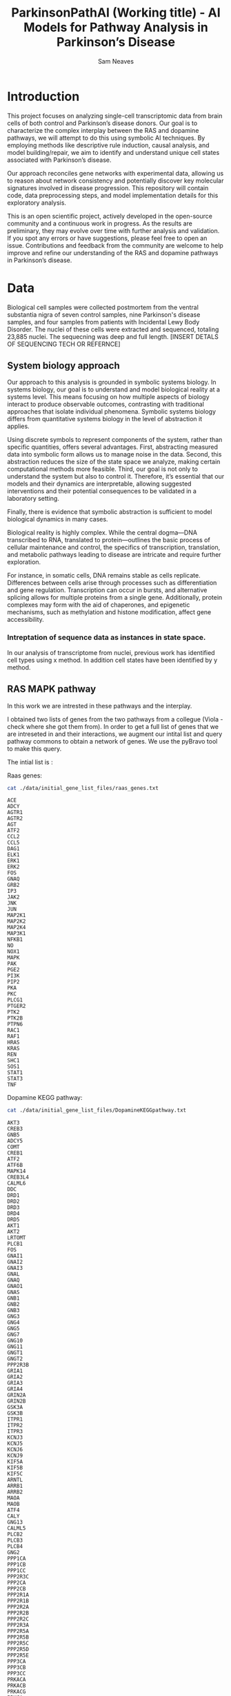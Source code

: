 # -*- org-confirm-babel-evaluate: nil -*-
#+TITLE: ParkinsonPathAI (Working title) - AI Models for Pathway Analysis in Parkinson’s Disease
#+OPTIONS: ^:nil
#+Author: Sam Neaves

* Introduction

This project focuses on analyzing single-cell transcriptomic data from
brain cells of both control and Parkinson’s disease donors. Our goal
is to characterize the complex interplay between the RAS and dopamine
pathways, we will attempt to do this using symbolic AI techniques. By employing methods like
descriptive rule induction, causal analysis, and model
building/repair, we aim to identify and understand unique cell states
associated with Parkinson’s disease.

Our approach reconciles gene networks with experimental data, allowing
us to reason about network consistency and potentially discover key
molecular signatures involved in disease progression. This repository will
contain code, data preprocessing steps, and model implementation
details for this exploratory analysis.

This is an open scientific project, actively developed in the
open-source community and a continuous work in progress. As the
results are preliminary, they may evolve over time with further
analysis and validation. If you spot any errors or have suggestions,
please feel free to open an issue. Contributions and feedback from the
community are welcome to help improve and refine our understanding of
the RAS and dopamine pathways in Parkinson’s disease.

* Data

Biological cell samples were collected postmortem from the ventral
substantia nigra of seven control samples, nine Parkinson's disease
samples, and four samples from patients with Incidental Lewy Body
Disorder. The nuclei of these cells were extracted and sequenced,
totaling 23,885 nuclei. The sequecning was deep and full
length. [INSERT DETALS OF SEQUENCING TECH OR REFERNCE]

** System biology approach

Our approach to this analysis is grounded in symbolic systems
biology. In systems biology, our goal is to understand and model
biological reality at a systems level. This means focusing on how
multiple aspects of biology interact to produce observable outcomes,
contrasting with traditional approaches that isolate individual
phenomena. Symbolic systems biology differs from quantitative systems
biology in the level of abstraction it applies.


Using discrete symbols to represent components of the system, rather
than specific quantities, offers several advantages. First,
abstracting measured data into symbolic form allows us to manage noise
in the data. Second, this abstraction reduces the size of the state
space we analyze, making certain computational methods more
feasible. Third, our goal is not only to understand the system but
also to control it. Therefore, it’s essential that our models and
their dynamics are interpretable, allowing suggested interventions and
their potential consequences to be validated in a laboratory setting.


Finally, there is evidence that symbolic abstraction is sufficient to
model biological dynamics in many cases.


Biological reality is highly complex. While the central dogma—DNA
transcribed to RNA, translated to protein—outlines the basic process
of cellular maintenance and control, the specifics of transcription,
translation, and metabolic pathways leading to disease are intricate
and require further exploration.


For instance, in somatic cells, DNA remains stable as cells
replicate. Differences between cells arise through processes such as
differentiation and gene regulation. Transcription can occur in
bursts, and alternative splicing allows for multiple proteins from a
single gene. Additionally, protein complexes may form with the aid of
chaperones, and epigenetic mechanisms, such as methylation and histone
modification, affect gene accessibility.




*** Intreptation of sequence data as instances in state space.

In our analysis of transcriptome from nuclei, previous work has
identified cell types using x method.
In addition cell states have been identified by y method.

** RAS MAPK pathway

In this work we are intrested in these pathways and the interplay.

I obtained two lists of genes from the two pathways from a collegue
(Viola - check where she got them from).
In order to get a full list of genes that we are intreseted in and their
interactions, we augment our intital list and query pathway commons to
obtain a network of genes. We use the pyBravo tool to make this query.

The intial list is :

Raas genes:
#+begin_src bash :results output :exports both
  cat ./data/initial_gene_list_files/raas_genes.txt
#+end_src

#+RESULTS:
#+begin_example
ACE
ADCY
AGTR1
AGTR2
AGT
ATF2
CCL2
CCL5
DAG1
ELK1
ERK1
ERK2
FOS
GNAQ
GRB2
IP3
JAK2
JNK
JUN
MAP2K1
MAP2K2
MAP2K4
MAP3K1
NFKB1
NO
NOX1
MAPK
PAK
PGE2
PI3K
PIP2
PKA
PKC
PLCG1
PTGER2
PTK2
PTK2B
PTPN6
RAC1
RAF1
HRAS
KRAS
REN
SHC1
SOS1
STAT1
STAT3
TNF
#+end_example

Dopamine KEGG pathway:

#+begin_src bash :results output :exports both
  cat ./data/initial_gene_list_files/DopamineKEGGpathway.txt
#+end_src

#+RESULTS:
#+begin_example
AKT3
CREB3
GNB5
ADCY5
COMT
CREB1
ATF2
ATF6B
MAPK14
CREB3L4
CALML6
DDC
DRD1
DRD2
DRD3
DRD4
DRD5
AKT1
AKT2
LRTOMT
PLCB1
FOS
GNAI1
GNAI2
GNAI3
GNAL
GNAQ
GNAO1
GNAS
GNB1
GNB2
GNB3
GNG3
GNG4
GNG5
GNG7
GNG10
GNG11
GNGT1
GNGT2
PPP2R3B
GRIA1
GRIA2
GRIA3
GRIA4
GRIN2A
GRIN2B
GSK3A
GSK3B
ITPR1
ITPR2
ITPR3
KCNJ3
KCNJ5
KCNJ6
KCNJ9
KIF5A
KIF5B
KIF5C
ARNTL
ARRB1
ARRB2
MAOA
MAOB
ATF4
CALY
GNG13
CALML5
PLCB2
PLCB3
PLCB4
GNG2
PPP1CA
PPP1CB
PPP1CC
PPP2R3C
PPP2CA
PPP2CB
PPP2R1A
PPP2R1B
PPP2R2A
PPP2R2B
PPP2R2C
PPP2R3A
PPP2R5A
PPP2R5B
PPP2R5C
PPP2R5D
PPP2R5E
PPP3CA
PPP3CB
PPP3CC
PRKACA
PRKACB
PRKACG
PRKCA
PRKCB
PRKCG
PPP2R2D
GNG12
MAPK8
MAPK11
MAPK13
GNB4
MAPK12
SCN1A
CREB3L2
SLC6A3
TH
CACNA1A
CACNA1B
CACNA1C
CACNA1D
CALM1
CALM2
CALM3
CALML3
CAMK2A
CAMK2B
CAMK2D
CAMK2G
PPP1R1B
CREB3L3
CREB3L1
CALML4
GNG8
CLOCK
CREB5
SLC18A2
SLC18A1
MAPK9
MAPK10

#+end_example

These were provided by Viola.

The intersection of these files is:
#+begin_src bash :results output :exports both
  grep -Fxf ./data/initial_gene_list_files/DopamineKEGGpathway.txt ./data/initial_gene_list_files/raas_genes.txt
#+end_src

#+RESULTS:
: ATF2
: FOS
: GNAQ

The union of these files is:

#+begin_src bash :results output :export both
  cat ./data/initial_gene_list_files/DopamineKEGGpathway.txt ./data/initial_gene_list_files/raas_genes.txt | sort | uniq | tee ./data/initial_gene_list_files/initial_gene_list.txt
  wc -l ./data/initial_gene_list_files/initial_gene_list.txt
#+end_src

#+RESULTS:
#+begin_example

ACE
ADCY
ADCY5
AGT
AGTR1
AGTR2
AKT1
AKT2
AKT3
ARNTL
ARRB1
ARRB2
ATF2
ATF4
ATF6B
CACNA1A
CACNA1B
CACNA1C
CACNA1D
CALM1
CALM2
CALM3
CALML3
CALML4
CALML5
CALML6
CALY
CAMK2A
CAMK2B
CAMK2D
CAMK2G
CCL2
CCL5
CLOCK
COMT
CREB1
CREB3
CREB3L1
CREB3L2
CREB3L3
CREB3L4
CREB5
DAG1
DDC
DRD1
DRD2
DRD3
DRD4
DRD5
ELK1
ERK1
ERK2
FOS
GNAI1
GNAI2
GNAI3
GNAL
GNAO1
GNAQ
GNAS
GNB1
GNB2
GNB3
GNB4
GNB5
GNG10
GNG11
GNG12
GNG13
GNG2
GNG3
GNG4
GNG5
GNG7
GNG8
GNGT1
GNGT2
GRB2
GRIA1
GRIA2
GRIA3
GRIA4
GRIN2A
GRIN2B
GSK3A
GSK3B
HRAS
IP3
ITPR1
ITPR2
ITPR3
JAK2
JNK
JUN
KCNJ3
KCNJ5
KCNJ6
KCNJ9
KIF5A
KIF5B
KIF5C
KRAS
LRTOMT
MAOA
MAOB
MAP2K1
MAP2K2
MAP2K4
MAP3K1
MAPK
MAPK10
MAPK11
MAPK12
MAPK13
MAPK14
MAPK8
MAPK9
NFKB1
NO
NOX1
PAK
PGE2
PI3K
PIP2
PKA
PKC
PLCB1
PLCB2
PLCB3
PLCB4
PLCG1
PPP1CA
PPP1CB
PPP1CC
PPP1R1B
PPP2CA
PPP2CB
PPP2R1A
PPP2R1B
PPP2R2A
PPP2R2B
PPP2R2C
PPP2R2D
PPP2R3A
PPP2R3B
PPP2R3C
PPP2R5A
PPP2R5B
PPP2R5C
PPP2R5D
PPP2R5E
PPP3CA
PPP3CB
PPP3CC
PRKACA
PRKACB
PRKACG
PRKCA
PRKCB
PRKCG
PTGER2
PTK2
PTK2B
PTPN6
RAC1
RAF1
REN
SCN1A
SHC1
SLC18A1
SLC18A2
SLC6A3
SOS1
STAT1
STAT3
TH
TNF
     178 ./data/initial_gene_list_files/initial_gene_list.txt
#+end_example

Next in order to understand which other genes have known interactions
with this list and how this list is related we query pathway commons
using pybravo.

For Pybravo to function, it must connect to a SPARQL endpoint from
Pathway Commons. Unfortunately, this resource can be unreliable at
times. However, it’s possible to set up a local SPARQL endpoint by
building a Docker container. A Docker recipe file is available in this
GitHub repository:

https://github.com/mkarikom/PathwayCommons-VOS#pathwaycommons-v12-on-virtuoso-7

With Pybravo installed and an appropriate Conda environment set up, we
can configure Pybravo to connect to our local instance of the Pathway
Commons SPARQL endpoint for querying.


We have set up the command to run from a Biomake file (makeprog in the
scripts directory).



#+begin_src bash :dir "./scripts/" :exports both :eval query :results output
  biomake "augment_gene_list" | tail -n 40
#+end_src

#+RESULTS:
#+begin_example
--- Upstream regulation network in 68.57 seconds ---
Number of nodes = 1339
Number of edges = 12032
SIF network written to ../data/pybravo_output/expanded_reg.sif
Basic regulation reaction provenance written to ../data/pybravo_output/expanded_reg-provenance.csv

| Node | Degree Centrality |
|------|------|
| NOG | 0.264 | 
| SP1 | 0.182 | 
| LEF1 | 0.17 | 
| MAZ | 0.168 | 
| TCF3 | 0.155 | 
| FOXO4 | 0.143 | 
| TGFB1 | 0.138 | 
| JUN | 0.136 | 
| MYC | 0.128 | 
| PAX4 | 0.123 | 

--- Network simplification in 2.49 seconds ---
SIF network written to ../data/pybravo_output/expanded_reg-unified.sif
Basic regulation reaction provenance written to ../data/pybravo_output/expanded_reg-unified-provenance.csv
Nodes after simplification = 1229
Edges after simplification = 11912

| Node | Degree Centrality |
|------|------|
| NOG | 0.276 | 
| DAND5 | 0.195 | 
| LEF1 | 0.182 | 
| MAZ | 0.178 | 
| TCF7L1 | 0.176 | 
| FOXO4 | 0.155 | 
| JUN | 0.151 | 
| TGFB1 | 0.149 | 
| HNF1A | 0.149 | 
| PVT1 | 0.139 | 


Target augment_gene_list built
#+end_example




This results in the creation of four files in the pybravo_output dir

expanded_reg_md10-provenance.csv
expanded_reg_md10-unified-provenance.csv expanded_reg_md10-unified.sif
expanded_reg_md10.sif

The expanded_reg_md10-unified.sif file can be viewed in cyto scape.

#+CAPTION: Gene Regulation Network
#+NAME:   fig:1
[[./data/plots/expanded_reg_md10-unified.png]]





** Subgroup discovery of celluar states


As a first step in our analysis, we take inspiration from an approach
used by WWII bomber command to improve aircraft survivability. The
story goes that analysts examined planes returning to England to see
where they had sustained damage. They inferred that planes could
survive damage in these areas, so to improve survivability, they added
armor to areas where damage had not been observed, presuming planes
hit in these unscathed areas did not return. This concept, known as
"survivorship bias," helps us focus on the states that are less likely
to survive or, in our case, cells lost in disease.


#+CAPTION: A 'State' of a surviving bomber
#+NAME:   fig:2
#+ATTR_ORG: :width "50"
#+ATTR_HTML: :width "100px"
[[./data/plots/Survivorship-bias.png]]



In our analogy, dopaminergic neurons (DNs) are known to be lost in
Parkinson’s disease. Therefore, cell states we observe in Parkinson’s
patients represent neurons that have managed to survive the
disease. Unlike bomber command who did not have access to planes that
did not return we also have access to data from control (CTRL)
individuals who do not have Parkinson’s disease, which we use as a
proxy for healthy neuron states.


Our goal is to identify descriptions—defined as combinations of gene
expression levels—that select subgroups of cell states with
statistically distinct patterns compared to the overall population of
cells. Specifically, we want to identify cellular states that are
common in CTRL samples but absent in Parkinson’s patients, aiming to
uncover features that may correlate with cell survival.

Once we have done this, we will be able to order cellular states using
pseudo time methods and try to understand why healthy peoples cells
are able to transistion into these states but people with parkinsons
disease are not.

To achieve this first step of identifying cellular states that appear
in CTRLS but not parkinson patients, we employ subgroup discovery, a data mining task
first described by Wrobel et al., which lies at the intersection of
classification and clustering. Subgroup discovery uses labeled data as
in classification, but its purpose is to describe statistically
interesting instances within these groups, aiming for descriptions
that are both interpretable and informative.


Subgroup discovery has previously been used in bioinformatics to
analyze gene expression, in tasks similar to gene set enrichment
analysis (GSEA). In GSEA, genes are instances, their descriptions are
annotations (such as GO terms), and labels are binary (e.g.,
differentially expressed or not). In contrast, our instances are cells
(or nuclei), our labels are CTRL or Parkinson’s, and our features are
gene expression values. Our goal is to identify and describe subgroups
of cellular transcriptomic states that are prominent in CTRL samples
but absent in Parkinson’s patients, potentially uncovering gene
expression profiles linked to neuron survival.


For this initial analysis, we limit subgroup discovery to a
propositional data mining task, focusing on attributes at the
individual cell level. While we do not yet incorporate relational
information available from Pathway Commons, such relationships could
provide valuable context in the future. Exploring this would require
methods like Relational Subgroup Discovery (RSD) or potentially
Hedwig. Currently, we use the query to Pathway Commons, executed
through Pybravo, primarily as a feature selection technique to focus
on gene expressions of interest.


** Data info

"Just sending the single nuclei data for the dopaminergic neurons in our atlas as Caleb suggested.
The file “SNatlas_DaNs_seurat.RData” is in the usual Dropbox folder.
The Seurat object in it is called “sn_atlas_dans” and contains all
neurons across all disease stages and subtypes. You can access disease
by sn_atlas_dans$Disease and cell subtype by
sn_atlas_dans$CellSubType. And extract gene expression data as raw
counts genes_counts<-as.matrix(GetAssayData(sn_atlas_dans, slot =
"counts")) or normalised
genes_norm<-as.matrix(GetAssayData(sn_atlas_dans, slot = "data"))."



#+begin_src R :session :eval query 
  library(dplyr)
  library(Seurat)
  library(patchwork)

  data_location <- "/Users/samneaves/Documents/test_data/forSam/SNatlas_DaNs_seurat.RData"
  load(data_location)

#+end_src

#+RESULTS:
: sn_atlas_dans

#+begin_src R :session
head(sn_atlas_dans$CellSubType)
#+end_src

#+RESULTS:
| DaN_0 |
| DaN_0 |
| DaN_1 |
| DaN_1 |
| DaN_0 |
| DaN_0 |

*** Get the normalised expression values
#+begin_src R :session :results none
genes_norm<-as.matrix(GetAssayData(sn_atlas_dans, slot = "data"))
#+end_src

#+RESULTS:


*** Get the count expression values

#+begin_src R :session :results none
genes_counts<-as.matrix(GetAssayData(sn_atlas_dans, slot = "counts"))
#+end_src

** Finding the overlap of list of genes that we get back from pathway commons and our data
#+begin_src R :session :results output :exports both
  network_data <- read.table("./data/pybravo_output/expanded_reg_md10-unified.sif", quote = "", header = FALSE, stringsAsFactors = FALSE, sep = "\t")
  head(network_data)
  nodes <- unique(c(network_data$V1, network_data$V3))
#+end_src

#+RESULTS:
:         V1         V2     V3
: 1 Fra1/JUN ACTIVATION   CCL2
: 2 Fra1/JUN ACTIVATION   Fra1
: 3 Fra1/JUN ACTIVATION    IL6
: 4 Fra1/JUN ACTIVATION p14ARF
: 5 Fra1/JUN ACTIVATION   MMP9
: 6 Fra1/JUN ACTIVATION  CXCL8

#+begin_src R :session :results output :exports both
  length(nodes)
#+end_src

#+RESULTS:
: [1] 1053

#+begin_src R :session :exports both
  # Convert the rownames of genes_counts into a vector
  genes_names <- rownames(genes_counts)

  # Get the intersection between the 'name' column in node_table and the rownames of genes_counts_subset_df
  common_names <- intersect(nodes, genes_names)

  # View the result
  length(common_names)
#+end_src

#+RESULTS:
: 526


In the graph representation we have genes and protein complexes.
A protein complex node is represented by Item/Item. For example

SMAD3/SMAD4/JUN/FOS

When we match our gene expression data to the network. These nodes
will be unobserved. We will need to infer if they are able to
form/activate.

In the way that the pybravo paper describes these nodes are used in
there iggy analysis. The 'part_of' edge is treated as plus. But I think the standard consistency
check is only looking for at least one positive edge to label a node
as consistant So not sure if that is appropiate. (will add detail to
this point later).

For the time being the number of complexes seem to be :

#+begin_src R :session :exports both
# Identify rows in the 'name' column that contain '/'
complexes <- grep("/", nodes)

# Count the number of complexes
num_complexes <- length(complexes)

# View the count
num_complexes
#+end_src

#+RESULTS:
: 296

#+begin_src R :session :exports both
# Count occurrences of each edge type in the second column (V2)
edge_counts <- table(network_data$V2)

# Display the counts of each edge type
print(edge_counts)
#+end_src

#+RESULTS:
| ACTIVATION | 1710 |
| INHIBITION |  655 |
| PART_OF    |  567 |
| UNKNOWN    |   95 |


#+begin_src R :session :exports both
  str(sn_atlas_dans)
  summary(sn_atlas_dans)
#+end_src

#+RESULTS:

We want to select Cells that are either control or parkinsons
We want to only select the genes that are in our network.
#+begin_src R :session :exports both
  sn_atlas_dans_ctrl_vs_pd <- subset(sn_atlas_dans, subset = Disease %in% c("CTR", "PD_B5-6", "PD_B3-4"))
  sn_atlas_dans_ctrl_vs_pd_pathway <- sn_atlas_dans_ctrl_vs_pd[common_names,]
  dim(sn_atlas_dans_ctrl_vs_pd_pathway)

  
#+end_src

#+RESULTS:
|  526 |
| 6385 |

#+begin_src R :session :exports both

# Extract the expression matrix for the subset
expression_matrix <- as.data.frame(t(as.matrix(sn_atlas_dans_ctrl_vs_pd_pathway@assays$RNA@data)))

# Add Disease column from metadata
expression_matrix$Disease <- sn_atlas_dans_ctrl_vs_pd_pathway@meta.data$Disease

# Save to CSV
write.csv(expression_matrix, file = "./data/cell_expression_with_disease.csv", row.names = TRUE)


#+end_src

#+RESULTS:


#+begin_src R :session :exports both

# Extract the count matrix for the subset and transpose it for cells as rows
count_matrix <- as.data.frame(t(as.matrix(sn_atlas_dans_ctrl_vs_pd_pathway@assays$RNA@counts)))

# Add Disease column from metadata
count_matrix$Disease <- sn_atlas_dans_ctrl_vs_pd_pathway@meta.data$Disease

# Save to CSV
write.csv(count_matrix, file = "./data/cell_count_with_disease.csv", row.names = TRUE)

#+end_src

#+RESULTS:



#+begin_src python :session myorangesession  :exports both :results output :eval (conda-env-activate "orange3")
# Your Python code here
print("Hello from Conda environment woop!")

import os

conda_env = os.environ.get("CONDA_DEFAULT_ENV")
print(f"Current Conda environment: {conda_env}")

#+end_src

#+RESULTS:
: Hello from Conda environment woop!
: Current Conda environment: orange3

The following code makes sure orange know which attribute is class
#+begin_src python :session myorangesession :results output :exports both
    conda_env = os.environ.get("CONDA_DEFAULT_ENV")
    print(f"Current Conda environment second go: {conda_env}")
    import Orange
    from Orange.data import Domain, Table

    # Load the data
    data = Table("./data/cell_count_with_disease.csv")

    # Separate attributes and disease variable
    attributes = [attr for attr in data.domain.attributes if attr.name != "Disease"]
    disease = data.domain["Disease"]

    # Create a new domain with the disease column as the class variable
    new_domain = Domain(attributes, class_vars=disease)

    # Apply this new domain to your data
    data_with_class = Table.from_table(new_domain, data)

    # Verify the domain and check the class variable
    print("New domain:", data_with_class.domain)
    print("Class variable:", data_with_class.domain.class_var)
    print("Class values:", data_with_class.domain.class_var.values)

#+end_src

#+RESULTS:
: Current Conda environment second go: orange3
: New domain: [CCL2, FOS, JUN, CREB1, SRF, ELK1, JDP2, HGF, SP1, VEGFA, TNF, AGTR1, INS, AKT1, NLRC5, TP63, NOG, ARRB1, TGFB1, IFNG, EPO, ATF4, EIF2A, ESR2, AHR, CALM3, CCL5, IL4, ALB, IL1B, S100B, HMGB1, LEP, IL17A, OSM, IL1A, IKBKB, CRP, VDR, SOD2, EGF, SLC6A3, TGFA, TNFSF11, F2, ADRB2, MFGE8, PIK3CA, IFNA1, JAK2, NR1I2, BCL2L1, IGF1, MAPK12, IAPP, SULF1, KRAS, PARP1, IGF1R, IL18, MAPK14, FN1, NFKB1, MAPK9, TP53, IGBP1, PPP3CA, CXCL12, CDKN1A, STAT3, NDFIP1, IFNB1, ESR1, NTN1, MPO, CCND1, C5, FOXO3, NQO1, IL33, PTGS2, SNCA, CLEC4E, IL15, TNFAIP3, CYP3A4, SHH, FGF8, CNTF, FOXP3, IL32, AGXT, GDNF, YAP1, IL23R, TYK2, SMAD3, SMAD4, RHOA, CD4, FOSB, E2F3, EGR4, EGR1, PPARA, NR3C1, CNR2, HRH2, PPARG, NFKBIA, TLR4, P2RY6, KAT2B, CREBBP, GATA3, PAK1, FOXA1, ENO1, MYCBP, IL6, FOXO4, RB1, HBP1, HDAC2, POU4F1, MITF, HIF1A, SLC39A8, CXCR4, CYP4Z1, CTNNB1, CGB3, TNFSF10, BMP4, CSF2, TAC1, ICAM1, ABCB4, GH1, IL5, ALPK1, IL2, CXCL8, MVK, FCER2, TP73, CD28, FOXO1, HMOX1, ELANE, BDNF, GHRL, DDB2, PTHLH, EDN1, CLPTM1L, CA9, EP300, TYMP, FSHB, MAP3K20, GNAQ, IL24, RNF34, IL6R, IGF2, BSG, PML, MAPT, PRKN, CD40LG, ERCC4, SIRT1, CITED2, NPM1, SOX30, SERPINB5, NGF, RB1CC1, MDM2, AKR1B1, TGFB2, ACTA2, STK11, SRSF2, RELA, DNMT3B, RASSF1, HDAC1, HRH4, TGIF1, FGF7, EZH2, TFAP2C, PTEN, HRAS, CDKN1B, GSN, KEAP1, E2F1, VEGFC, TLR2, PRODH, NFE2L2, PSEN2, SQSTM1, CYP1A1, PKM, DPP3, CYP1A2, BRCA1, RXRA, RHEB, SRC, NCOA6, SULT2A1, PPARGC1A, NR1H3, AR, TRIM33, MSI1, EGFR, BRAF, CXCR3, LY96, CYLD, FOXM1, CREM, PTPRH, ZBTB17, FGF13, AP1S1, S1PR3, ARNT, HDAC7, RBPJ, MAF, IRF4, PIM1, SKI, CEBPA, E2F4, JUND, TNIK, HES1, TLE1, AES, YY1, DVL3, JAK1, LCK, JAK3, TRRAP, TERT, DNMT3A, GFI1, IRF7, LEF1, TAF9, FOXG1, SSRP1, IL12A, IL12B, TRPV1, CD3D, CD3E, CD247, RNASEL, PDGFB, NFKB2, BCL3, GBA, NCOA1, CD44, GATA1, FOXA2, EOMES, EGR3, EGR2, ETS1, WT1, TWIST1, SNAI1, GATA2, IL13, IL1RN, CFD, BID, E4F1, EPAS1, HSPA1A, PLAUR, WNT3A, DHFR, IRF1, ADIPOQ, MMP9, TGFBI, CD2, NTS, PLA2G1B, KIT, MAP2K6, PPARD, ERCC6, OGT, CAV1, RALA, ATG7, LGALS1, ATG13, DHCR24, DDIT4, MUC1, ARSB, PROM1, JAG1, NCOA2, NFATC1, CSF1, RNF128, RBL1, FGF16, SMARCA4, RNF39, CPAMD8, HNF1A, LHB, COPS5, TCF7L2, SMARCA2, KAT2A, TCF7L1, NOC2L, IL27, ATF3, USF2, PARP14, BCL6, E2F6, IL4R, NFX1, TAF10, TAF12, PITX2, PTCH1, HTR2A, PTGER1, NR1H4, P2RY11, RELB, CYSLTR1, NRIP1, CTCF, ETS2, MEN1, GLI1, CHGA, THPO, KITLG, FASLG, HSF1, ATG5, CFTR, ADAR, FASN, TIMP1, HSPA5, HOXC4, KISS1, HHIP, TBX21, RNASEH2A, APP, PSEN1, RASSF3, NDUFA2, BRIP1, SPTLC3, INSR, PPIA, GLI3, KLF4, FAS, GLI2, CD82, PRKAA2, CEBPZ, TSHB, PTMA, CTGF, MTSS1, TXLNG, MLX, TRH, KAT5, RUVBL1, RUVBL2, SRPRA, TRIM28, AKT3, TH, SLC18A2, PCBP4, ACE, PTK2, ARNTL, COMT, STAT1, MAPK3, MAPK1, PRKCA, CALML4, CAMK2D, GNG11, GNG5, GSK3A, ITPR3, MAOB, LRTOMT, MAPK13, PLCB1, PPP1CA, PPP1CB, PRKACG, PTGER2, SHC1, VAT1, DAP, TP53BP1, ZNF225, AREG, ERAL1, MLXIPL, AKT2, CACNA1A, CALM1, CACNA1B, CAMK2G, CREB3L2, CREB5, DAG1, CREB3L4, DRD4, DRD2, GNAL, GNAI2, GNAS, GNAO1, GNG10, GNB5, GNG12, GNG2, GNG8, GNG7, GNG4, GRIA1, GNGT1, GRIA3, GRIA2, GRIA4, GRIN2A, GSK3B, ITPR1, ITPR2, KCNJ3, KIF5C, KIF5A, MAOA, MAPK10, MAPK8, PPP1R1B, PPP2CA, PPP2R2D, PPP2R1B, PPP2R2A, PPP2R2B, PPP2R2C, PPP2R5A, PPP2R5E, PPP2R5C, PPP3CC, PRKACB, PRKCB, SCN1A, HLA-DQB1, PRRT2, RNASE1, KCTD11, MPP2, RAD1, HEBP1, IL27RA, HDAC9, SCG2, ARRB2, CALML3, CALML5, CAMK2B, CREB3L1, GNB4, GNB3, KCNJ5, MAP3K1, MAPK11, PLCB4, CGB7, CGB5, CGB8, AHRR, DDC, KCNJ6, PPP2R5B, CAMK2A, CREB3L3, GNB1, PPP2CB, PPP2R5D, GRIP1, PRODH2, PEMT, SPEN, RAF1, LAP3, PTK2B, TPO | Disease]
: Class variable: Disease
: Class values: ('CTR', 'PD_B3-4', 'PD_B5-6')

My export to csv is weird. Ignore for the moment.
#+begin_src python :session myorangesession :results output :exports both
  import pandas as pd
  conda_env = os.environ.get("CONDA_DEFAULT_ENV")
  print(f"Current Conda environment second go: {conda_env}")

  disc = Orange.preprocess.Discretize()
  disc.method = Orange.preprocess.discretize.EntropyMDL()
  data_with_class_discrete = disc(data_with_class)
  data_with_class_discrete.save("./data/cell_count_with_disease_mdl_discrete.tab")

  # Convert the Orange table to a pandas DataFrame
  data_df = pd.DataFrame(data_with_class_discrete.X, columns=[attr.name for attr in data_with_class_discrete.domain.attributes])

  # Add the class variable if it exists
  data_df[data_with_class_discrete.domain.class_var.name] = [str(val) for val in data_with_class_discrete.Y]

  # Save the DataFrame as a CSV file
  data_df.to_csv("./data/cell_count_with_disease_mdl_discrete.csv", index=False)

#+end_src

#+RESULTS:
: Current Conda environment second go: orange3


#+begin_src python :session myorangesession :results output :exports both


  print("Hello from third block")
  conda_env = os.environ.get("CONDA_DEFAULT_ENV")
  print(f"Current Conda environment second go: {conda_env}")
  import Orange
  print(Orange.version.version)
  learner = Orange.classification.CN2SDLearner()
  learner.rule_finder.search_algorithm.beam_width = 10
  learner.rule_finder.search_strategy.constrain_continuous = True
  learner.rule_finder.general_validator.min_covered_examples = 15
  learner.rule_finder.general_validator.max_rule_length = 6
  classifier = learner(data_with_class_discrete)
  for rule in classifier.rule_list:
     print(f"Rule: {rule}")
#+end_src

#+RESULTS:
#+begin_example
Hello from third block
Current Conda environment second go: orange3
3.36.2
Rule: IF RXRA!=< 0.5 AND RXRA!=0.5 - 4.5 AND IL27RA!=10.5 - 32.5 AND S100B==< 142.5 AND RNASE1!=≥ 620 AND GNAS!=≥ 850 THEN Disease=CTR 
Rule: IF RXRA!=< 0.5 AND RXRA!=0.5 - 4.5 AND IL27RA!=10.5 - 32.5 AND S100B==< 142.5 AND GNAS!=≥ 850 AND AKR1B1!=≥ 1202 THEN Disease=CTR 
Rule: IF RXRA!=< 0.5 AND RXRA!=0.5 - 4.5 AND CREB3L3!=5.5 - 40.5 AND GNAS!=≥ 850 AND AKR1B1!=≥ 1202 THEN Disease=CTR 
Rule: IF GNAO1!=< 7.5 AND RNF128!=≥ 11.5 AND PPIA==< 248 AND GNAS!=≥ 850 AND RNASE1!=≥ 620 THEN Disease=CTR 
Rule: IF RXRA!=< 0.5 AND CYSLTR1!=≥ 6.5 AND PTMA==< 140.5 AND S100B==< 142.5 AND RNASE1!=≥ 620 AND GNAS!=≥ 850 THEN Disease=CTR 
Rule: IF GNAO1!=< 7.5 AND MAOB==< 12.5 AND PPIA==< 248 AND GNAS!=≥ 850 AND PTMA==< 140.5 THEN Disease=CTR 
Rule: IF RXRA!=< 0.5 AND CNR2!=12.5 - 58.5 AND S100B==< 142.5 AND PTMA==< 140.5 AND PPIA==< 248 AND CALM1==< 113.5 THEN Disease=CTR 
Rule: IF GNAO1!=< 7.5 AND RNF128!=≥ 11.5 AND PPIA==< 248 AND GNAS!=≥ 850 AND RNASE1!=≥ 620 AND PPP1CA!=≥ 949 THEN Disease=CTR 
Rule: IF GNAO1==< 7.5 AND CYSLTR1!=< 0.5 AND PPP2R2B==< 209.5 AND GSN!=≥ 95.5 AND HSPA1A!=≥ 6.5 AND RXRA!=8.5 - 71.5 THEN Disease=PD_B5-6 
Rule: IF RXRA!=< 0.5 AND IL23R!=≥ 9.5 AND CALM1==< 113.5 AND GNAS!=≥ 850 AND PPIA==< 248 AND AKR1B1!=≥ 1202 THEN Disease=CTR 
Rule: IF PPP2R2B==< 209.5 AND CYP3A4!=< 0.5 AND MAPT!=≥ 88.5 AND NFATC1!=≥ 65.5 AND KAT2B==< 60.5 AND RNASE1!=8.5 - 620 THEN Disease=PD_B5-6 
Rule: IF DNMT3A!=< 3.5 AND IL23R!=≥ 9.5 AND PPIA==< 248 AND GNAS!=≥ 850 AND AKR1B1!=≥ 1202 AND RNASE1!=≥ 620 THEN Disease=CTR 
Rule: IF PPP2R2B==< 209.5 AND AKT1==< 0.5 AND MAPT!=≥ 88.5 AND HSPA1A!=≥ 6.5 AND HHIP==< 11.5 AND RXRA!=8.5 - 71.5 THEN Disease=PD_B5-6 
Rule: IF FGF16==< 0.5 AND GNG7!=< 11.5 AND IL12B!=0.5 - 19 AND GNAS!=≥ 850 AND PPP1CA!=≥ 949 THEN Disease=CTR 
Rule: IF AR!=17.5 - 232.5 AND GNAS!=≥ 850 AND RNASE1!=≥ 620 AND AKR1B1!=≥ 1202 THEN Disease=CTR 
Rule: IF HSPA1A==< 0.5 AND CYSLTR1!=< 0.5 AND RNASE1==< 8.5 AND GNAO1!=≥ 157.5 AND ARRB1!=≥ 104.5 AND NFATC1!=≥ 65.5 THEN Disease=PD_B5-6 
Rule: IF GRIA3!=31.5 - 272 AND PPIA==< 248 AND GNAS!=≥ 850 AND CCL5==< 0.5 AND AKR1B1!=≥ 1202 THEN Disease=CTR 
Rule: IF NFATC1!=< 4.5 AND CNR2!=12.5 - 58.5 AND GNAS!=≥ 850 THEN Disease=CTR 
Rule: IF HSPA1A==< 0.5 AND CYSLTR1!=< 0.5 AND NFATC1!=≥ 65.5 AND RNASE1==< 8.5 AND ARRB1!=≥ 104.5 AND NR3C1==< 130.5 THEN Disease=PD_B5-6 
Rule: IF HSPA1A!=< 0.5 AND KAT5==< 1.5 AND CA9==< 5.5 AND VEGFA!=≥ 12.5 AND CYSLTR1!=< 0.5 AND TGFB1==< 30.5 THEN Disease=PD_B3-4 
Rule: IF AR!=17.5 - 232.5 AND GNAS!=≥ 850 AND RNASE1!=≥ 620 AND AKR1B1!=≥ 1202 AND PPP1CA!=≥ 949 THEN Disease=CTR 
Rule: IF GRIA3!=31.5 - 272 AND PPIA==< 248 AND GNAS!=≥ 850 AND C5==< 83.5 AND RNASE1!=≥ 620 AND AKR1B1!=≥ 1202 THEN Disease=CTR 
Rule: IF GNB4==6.5 - 49.5 AND HHIP==< 11.5 AND NCOA1==< 166.5 AND NR3C1==< 130.5 AND PTK2B!=≥ 123.5 AND HSPA1A!=≥ 6.5 THEN Disease=PD_B5-6 
Rule: IF PPP2R2B==< 209.5 AND PIK3CA==2.5 - 57.5 AND NFATC1!=≥ 65.5 AND APP==< 132.5 AND ARRB1!=≥ 104.5 AND BCL2L1!=≥ 28.5 THEN Disease=PD_B5-6 
Rule: IF NFATC1!=< 4.5 AND RNASEH2A!=0.5 - 13.5 AND GNAS!=≥ 850 AND PPIA==< 248 AND AKR1B1!=≥ 1202 AND AR!=≥ 232.5 THEN Disease=CTR 
Rule: IF HSPA1A!=< 0.5 AND KAT5==< 1.5 AND CA9==< 5.5 AND IL23R!=< 0.5 AND TGFB1==< 30.5 AND VEGFA!=≥ 12.5 THEN Disease=PD_B3-4 
Rule: IF RNASE1!=< 8.5 AND VEGFA!=≥ 12.5 AND GNG4!=≥ 77 AND DDB2==< 31.5 AND RXRA!=≥ 71.5 AND GATA3==< 28.5 THEN Disease=PD_B3-4 
Rule: IF AR!=17.5 - 232.5 AND GNAS!=≥ 850 AND RNASE1!=≥ 620 AND AKR1B1!=≥ 1202 AND EGF!=≥ 84.5 THEN Disease=CTR 
Rule: IF PTK2==< 198.5 AND PIK3CA==2.5 - 57.5 AND HSPA1A!=≥ 6.5 AND NR3C1==< 130.5 AND NFATC1!=≥ 65.5 AND PPP2R2D!=≥ 35.5 THEN Disease=PD_B5-6 
Rule: IF FGF16==< 0.5 AND GNG7!=< 11.5 AND GNAS!=≥ 850 AND PPIA==< 248 AND AKR1B1!=≥ 1202 AND SLC18A2==< 44 THEN Disease=CTR 
Rule: IF HSPA1A!=< 0.5 AND KAT5==< 1.5 AND CA9==< 5.5 AND TGFB1==< 30.5 AND IL23R!=< 0.5 AND GNG12==< 137.5 THEN Disease=PD_B3-4 
Rule: IF TNFSF10!=< 0.5 AND ARRB1!=≥ 104.5 AND HSPA1A!=≥ 6.5 AND KIF5C!=≥ 106.5 AND NR3C1==< 130.5 AND JDP2!=≥ 37.5 THEN Disease=PD_B5-6 
Rule: IF RXRA!=< 0.5 AND RXRA!=0.5 - 4.5 AND GNAS!=≥ 850 AND AKR1B1!=≥ 1202 AND FGF13!=≥ 335.5 AND PPP1CA!=≥ 949 THEN Disease=CTR 
Rule: IF ARRB1!=< 5.5 AND HLA-DQB1==< 0.5 AND GNAO1!=7.5 - 14.5 AND GNAS!=≥ 850 AND AKR1B1!=≥ 1202 AND PPIA==< 248 THEN Disease=CTR 
Rule: IF PPP2R2B==< 209.5 AND RNASE1==< 8.5 AND NFATC1!=≥ 65.5 AND PPP2R2D!=≥ 35.5 AND PTK2==< 198.5 AND HSPA1A!=≥ 6.5 THEN Disease=PD_B5-6 
Rule: IF RNASE1!=< 8.5 AND VEGFA!=≥ 12.5 AND GNG4!=≥ 77 AND DDB2==< 31.5 AND RXRA!=≥ 71.5 AND CNR2!=≥ 58.5 THEN Disease=PD_B3-4 
Rule: IF TNFSF10==< 0.5 AND CD40LG==< 0.5 AND GNAS!=≥ 850 AND AKR1B1!=≥ 1202 AND SRF!=≥ 45.5 THEN Disease=CTR 
Rule: IF DHFR!=< 4.5 AND ARRB1!=≥ 104.5 AND HSPA1A!=≥ 6.5 AND MAPK8==< 171 AND KIF5C!=≥ 106.5 AND AKR1B1==< 18.5 THEN Disease=PD_B5-6 
Rule: IF CD82!=< 4.5 AND RNASE1!=≥ 620 AND GNAS!=≥ 850 AND AKR1B1!=≥ 1202 AND PPP1CA!=≥ 949 THEN Disease=CTR 
Rule: IF DNMT3A==< 3.5 AND HSPA1A!=≥ 6.5 AND PPP2R2D!=≥ 35.5 AND PTK2==< 198.5 AND HHIP==< 11.5 AND TRRAP==< 93.5 THEN Disease=PD_B5-6 
Rule: IF RELB==< 8.5 AND IGBP1!=< 1.5 AND HSF1==< 2.5 AND GNB4!=≥ 49.5 AND GNG12==< 137.5 AND IL23R!=< 0.5 THEN Disease=PD_B3-4 
Rule: IF CD40LG==< 0.5 AND CCL5==< 0.5 AND GNAS!=≥ 850 AND CNR2!=12.5 - 58.5 AND PPP1CA!=≥ 949 THEN Disease=CTR 
Rule: IF PEMT==< 2.5 AND CD28==0.5 - 68 AND CREB3L3==< 5.5 AND GNAI2!=0.5 - 2.5 AND TYMP==< 0.5 AND DDB2==< 31.5 THEN Disease=PD_B3-4 
Rule: IF PPP1CA!=< 0.5 AND GNAS!=≥ 850 AND STK11!=≥ 40.5 AND RXRA!=0.5 - 4.5 AND HSPA1A!=≥ 6.5 AND PPP1CA!=≥ 949 THEN Disease=CTR 
Rule: IF CYP4Z1!=2.5 - 56.5 AND PPIA==< 248 AND GNAO1!=7.5 - 14.5 AND GNAS!=≥ 850 AND RNASE1!=≥ 620 THEN Disease=CTR 
Rule: IF DHFR!=< 4.5 AND ARRB1!=≥ 104.5 AND MAPK8==< 171 AND AKR1B1==< 18.5 AND KIF5C!=≥ 106.5 AND JUN==< 2.5 THEN Disease=PD_B5-6 
Rule: IF RELB==< 8.5 AND IGBP1!=< 1.5 AND HSF1==< 2.5 AND GNG12==< 137.5 AND GNB4!=≥ 49.5 AND NQO1==< 25.5 THEN Disease=PD_B3-4 
Rule: IF CD82!=< 4.5 AND RNASE1!=≥ 620 AND GNAS!=≥ 850 AND AKR1B1!=≥ 1202 AND PPARGC1A==< 87.5 AND PPP1CA!=≥ 949 THEN Disease=CTR 
Rule: IF FGF16==< 0.5 AND GNAS!=≥ 850 AND PPIA==< 248 AND PTMA==< 140.5 AND AKR1B1!=≥ 1202 AND PPP1CA!=≥ 949 THEN Disease=CTR 
Rule: IF RELB==< 8.5 AND IGBP1!=< 1.5 AND CACNA1A==< 253.5 AND GNB4!=≥ 49.5 AND GNG12==< 137.5 AND CA9==< 5.5 THEN Disease=PD_B3-4 
Rule: IF FGF16!=< 0.5 AND HSPA1A!=≥ 6.5 AND PIK3CA!=≥ 57.5 AND NFATC1!=≥ 65.5 AND PPP1CA!=26.5 - 949 AND GRIA1!=≥ 489.5 THEN Disease=PD_B5-6 
Rule: IF HSPA1A!=≥ 6.5 AND NFATC1!=≥ 65.5 AND CYSLTR1!=< 0.5 AND RNASE1!=8.5 - 620 AND AKR1B1==< 18.5 AND GLI2!=≥ 188 THEN Disease=PD_B5-6 
Rule: IF HSPA1A!=≥ 6.5 AND NFATC1!=≥ 65.5 AND PPIA==< 248 AND PTK2B!=≥ 123.5 AND AKR1B1==< 18.5 AND PPP1CA!=26.5 - 949 THEN Disease=PD_B5-6 
Rule: IF CYSLTR1!=< 0.5 AND VEGFA!=≥ 12.5 AND GNG4!=≥ 77 AND SLC6A3!=≥ 50.5 AND HSF1!=≥ 35.5 AND RNF39==< 15.5 THEN Disease=PD_B3-4 
Rule: IF VEGFA!=≥ 12.5 AND RASSF3==< 159.5 AND TH!=≥ 10.5 AND KISS1==< 50 THEN Disease=PD_B3-4 
Rule: IF TRUE THEN Disease=CTR
#+end_example


#+begin_src python :session myorangesession :results output :exports both
from collections import Counter
# Extract the features and class labels from data
X = data_with_class_discrete.X  # feature matrix
Y = data_with_class_discrete.Y  # class labels
# Evaluate each rule and count class occurrences
for rule in classifier.rule_list:
    covered_examples = rule.evaluate_data(X)  # returns a boolean array of covered examples
    class_counts = Counter(
        str(data_with_class_discrete.domain.class_var.values[int(Y[i])])
        for i in range(len(Y)) if covered_examples[i]
    )

    # Print rule and counts for each class
    print(f"Rule: {rule}")
    for class_value, count in class_counts.items():
        print(f"  {class_value}: {count}")
#+end_src

#+RESULTS:
#+begin_example
Rule: IF RXRA!=< 0.5 AND RXRA!=0.5 - 4.5 AND IL27RA!=10.5 - 32.5 AND S100B==< 142.5 AND RNASE1!=≥ 620 AND GNAS!=≥ 850 THEN Disease=CTR 
  CTR: 1917
  PD_B5-6: 465
  PD_B3-4: 107
Rule: IF RXRA!=< 0.5 AND RXRA!=0.5 - 4.5 AND IL27RA!=10.5 - 32.5 AND S100B==< 142.5 AND GNAS!=≥ 850 AND AKR1B1!=≥ 1202 THEN Disease=CTR 
  CTR: 1932
  PD_B5-6: 476
  PD_B3-4: 112
Rule: IF RXRA!=< 0.5 AND RXRA!=0.5 - 4.5 AND CREB3L3!=5.5 - 40.5 AND GNAS!=≥ 850 AND AKR1B1!=≥ 1202 THEN Disease=CTR 
  CTR: 1864
  PD_B5-6: 425
  PD_B3-4: 111
Rule: IF GNAO1!=< 7.5 AND RNF128!=≥ 11.5 AND PPIA==< 248 AND GNAS!=≥ 850 AND RNASE1!=≥ 620 THEN Disease=CTR 
  CTR: 1915
  PD_B5-6: 688
  PD_B3-4: 184
Rule: IF RXRA!=< 0.5 AND CYSLTR1!=≥ 6.5 AND PTMA==< 140.5 AND S100B==< 142.5 AND RNASE1!=≥ 620 AND GNAS!=≥ 850 THEN Disease=CTR 
  CTR: 1887
  PD_B5-6: 651
  PD_B3-4: 133
Rule: IF GNAO1!=< 7.5 AND MAOB==< 12.5 AND PPIA==< 248 AND GNAS!=≥ 850 AND PTMA==< 140.5 THEN Disease=CTR 
  CTR: 1766
  PD_B5-6: 586
  PD_B3-4: 160
Rule: IF RXRA!=< 0.5 AND CNR2!=12.5 - 58.5 AND S100B==< 142.5 AND PTMA==< 140.5 AND PPIA==< 248 AND CALM1==< 113.5 THEN Disease=CTR 
  CTR: 2163
  PD_B5-6: 778
  PD_B3-4: 177
Rule: IF GNAO1!=< 7.5 AND RNF128!=≥ 11.5 AND PPIA==< 248 AND GNAS!=≥ 850 AND RNASE1!=≥ 620 AND PPP1CA!=≥ 949 THEN Disease=CTR 
  CTR: 1913
  PD_B5-6: 686
  PD_B3-4: 184
Rule: IF GNAO1==< 7.5 AND CYSLTR1!=< 0.5 AND PPP2R2B==< 209.5 AND GSN!=≥ 95.5 AND HSPA1A!=≥ 6.5 AND RXRA!=8.5 - 71.5 THEN Disease=PD_B5-6 
  CTR: 262
  PD_B5-6: 703
  PD_B3-4: 138
Rule: IF RXRA!=< 0.5 AND IL23R!=≥ 9.5 AND CALM1==< 113.5 AND GNAS!=≥ 850 AND PPIA==< 248 AND AKR1B1!=≥ 1202 THEN Disease=CTR 
  CTR: 2410
  PD_B5-6: 1027
  PD_B3-4: 261
Rule: IF PPP2R2B==< 209.5 AND CYP3A4!=< 0.5 AND MAPT!=≥ 88.5 AND NFATC1!=≥ 65.5 AND KAT2B==< 60.5 AND RNASE1!=8.5 - 620 THEN Disease=PD_B5-6 
  CTR: 1141
  PD_B5-6: 1331
  PD_B3-4: 263
Rule: IF DNMT3A!=< 3.5 AND IL23R!=≥ 9.5 AND PPIA==< 248 AND GNAS!=≥ 850 AND AKR1B1!=≥ 1202 AND RNASE1!=≥ 620 THEN Disease=CTR 
  CTR: 2213
  PD_B5-6: 908
  PD_B3-4: 251
Rule: IF PPP2R2B==< 209.5 AND AKT1==< 0.5 AND MAPT!=≥ 88.5 AND HSPA1A!=≥ 6.5 AND HHIP==< 11.5 AND RXRA!=8.5 - 71.5 THEN Disease=PD_B5-6 
  CTR: 873
  PD_B5-6: 1295
  PD_B3-4: 299
Rule: IF FGF16==< 0.5 AND GNG7!=< 11.5 AND IL12B!=0.5 - 19 AND GNAS!=≥ 850 AND PPP1CA!=≥ 949 THEN Disease=CTR 
  CTR: 1381
  PD_B5-6: 545
  PD_B3-4: 142
Rule: IF AR!=17.5 - 232.5 AND GNAS!=≥ 850 AND RNASE1!=≥ 620 AND AKR1B1!=≥ 1202 THEN Disease=CTR 
  CTR: 2178
  PD_B5-6: 1123
  PD_B3-4: 340
Rule: IF HSPA1A==< 0.5 AND CYSLTR1!=< 0.5 AND RNASE1==< 8.5 AND GNAO1!=≥ 157.5 AND ARRB1!=≥ 104.5 AND NFATC1!=≥ 65.5 THEN Disease=PD_B5-6 
  CTR: 1571
  PD_B5-6: 1549
  PD_B3-4: 325
Rule: IF GRIA3!=31.5 - 272 AND PPIA==< 248 AND GNAS!=≥ 850 AND CCL5==< 0.5 AND AKR1B1!=≥ 1202 THEN Disease=CTR 
  CTR: 1927
  PD_B5-6: 1006
  PD_B3-4: 306
Rule: IF NFATC1!=< 4.5 AND CNR2!=12.5 - 58.5 AND GNAS!=≥ 850 THEN Disease=CTR 
  CTR: 1623
  PD_B5-6: 446
  PD_B3-4: 107
Rule: IF HSPA1A==< 0.5 AND CYSLTR1!=< 0.5 AND NFATC1!=≥ 65.5 AND RNASE1==< 8.5 AND ARRB1!=≥ 104.5 AND NR3C1==< 130.5 THEN Disease=PD_B5-6 
  CTR: 1676
  PD_B5-6: 1590
  PD_B3-4: 334
Rule: IF HSPA1A!=< 0.5 AND KAT5==< 1.5 AND CA9==< 5.5 AND VEGFA!=≥ 12.5 AND CYSLTR1!=< 0.5 AND TGFB1==< 30.5 THEN Disease=PD_B3-4 
  CTR: 301
  PD_B5-6: 242
  PD_B3-4: 196
Rule: IF AR!=17.5 - 232.5 AND GNAS!=≥ 850 AND RNASE1!=≥ 620 AND AKR1B1!=≥ 1202 AND PPP1CA!=≥ 949 THEN Disease=CTR 
  CTR: 2177
  PD_B5-6: 1122
  PD_B3-4: 340
Rule: IF GRIA3!=31.5 - 272 AND PPIA==< 248 AND GNAS!=≥ 850 AND C5==< 83.5 AND RNASE1!=≥ 620 AND AKR1B1!=≥ 1202 THEN Disease=CTR 
  CTR: 2177
  PD_B5-6: 1210
  PD_B3-4: 353
Rule: IF GNB4==6.5 - 49.5 AND HHIP==< 11.5 AND NCOA1==< 166.5 AND NR3C1==< 130.5 AND PTK2B!=≥ 123.5 AND HSPA1A!=≥ 6.5 THEN Disease=PD_B5-6 
  CTR: 944
  PD_B5-6: 995
  PD_B3-4: 195
Rule: IF PPP2R2B==< 209.5 AND PIK3CA==2.5 - 57.5 AND NFATC1!=≥ 65.5 AND APP==< 132.5 AND ARRB1!=≥ 104.5 AND BCL2L1!=≥ 28.5 THEN Disease=PD_B5-6 
  CTR: 1399
  PD_B5-6: 1492
  PD_B3-4: 306
Rule: IF NFATC1!=< 4.5 AND RNASEH2A!=0.5 - 13.5 AND GNAS!=≥ 850 AND PPIA==< 248 AND AKR1B1!=≥ 1202 AND AR!=≥ 232.5 THEN Disease=CTR 
  CTR: 1543
  PD_B5-6: 487
  PD_B3-4: 106
Rule: IF HSPA1A!=< 0.5 AND KAT5==< 1.5 AND CA9==< 5.5 AND IL23R!=< 0.5 AND TGFB1==< 30.5 AND VEGFA!=≥ 12.5 THEN Disease=PD_B3-4 
  CTR: 279
  PD_B5-6: 226
  PD_B3-4: 188
Rule: IF RNASE1!=< 8.5 AND VEGFA!=≥ 12.5 AND GNG4!=≥ 77 AND DDB2==< 31.5 AND RXRA!=≥ 71.5 AND GATA3==< 28.5 THEN Disease=PD_B3-4 
  CTR: 164
  PD_B5-6: 103
  PD_B3-4: 113
Rule: IF AR!=17.5 - 232.5 AND GNAS!=≥ 850 AND RNASE1!=≥ 620 AND AKR1B1!=≥ 1202 AND EGF!=≥ 84.5 THEN Disease=CTR 
  CTR: 2151
  PD_B5-6: 1122
  PD_B3-4: 338
Rule: IF PTK2==< 198.5 AND PIK3CA==2.5 - 57.5 AND HSPA1A!=≥ 6.5 AND NR3C1==< 130.5 AND NFATC1!=≥ 65.5 AND PPP2R2D!=≥ 35.5 THEN Disease=PD_B5-6 
  CTR: 1708
  PD_B5-6: 1680
  PD_B3-4: 362
Rule: IF FGF16==< 0.5 AND GNG7!=< 11.5 AND GNAS!=≥ 850 AND PPIA==< 248 AND AKR1B1!=≥ 1202 AND SLC18A2==< 44 THEN Disease=CTR 
  CTR: 1629
  PD_B5-6: 713
  PD_B3-4: 190
Rule: IF HSPA1A!=< 0.5 AND KAT5==< 1.5 AND CA9==< 5.5 AND TGFB1==< 30.5 AND IL23R!=< 0.5 AND GNG12==< 137.5 THEN Disease=PD_B3-4 
  CTR: 285
  PD_B5-6: 233
  PD_B3-4: 190
Rule: IF TNFSF10!=< 0.5 AND ARRB1!=≥ 104.5 AND HSPA1A!=≥ 6.5 AND KIF5C!=≥ 106.5 AND NR3C1==< 130.5 AND JDP2!=≥ 37.5 THEN Disease=PD_B5-6 
  CTR: 1278
  PD_B5-6: 1290
  PD_B3-4: 321
Rule: IF RXRA!=< 0.5 AND RXRA!=0.5 - 4.5 AND GNAS!=≥ 850 AND AKR1B1!=≥ 1202 AND FGF13!=≥ 335.5 AND PPP1CA!=≥ 949 THEN Disease=CTR 
  CTR: 2079
  PD_B5-6: 673
  PD_B3-4: 154
Rule: IF ARRB1!=< 5.5 AND HLA-DQB1==< 0.5 AND GNAO1!=7.5 - 14.5 AND GNAS!=≥ 850 AND AKR1B1!=≥ 1202 AND PPIA==< 248 THEN Disease=CTR 
  CTR: 1305
  PD_B5-6: 477
  PD_B3-4: 105
Rule: IF PPP2R2B==< 209.5 AND RNASE1==< 8.5 AND NFATC1!=≥ 65.5 AND PPP2R2D!=≥ 35.5 AND PTK2==< 198.5 AND HSPA1A!=≥ 6.5 THEN Disease=PD_B5-6 
  CTR: 1901
  PD_B5-6: 1723
  PD_B3-4: 346
Rule: IF RNASE1!=< 8.5 AND VEGFA!=≥ 12.5 AND GNG4!=≥ 77 AND DDB2==< 31.5 AND RXRA!=≥ 71.5 AND CNR2!=≥ 58.5 THEN Disease=PD_B3-4 
  CTR: 165
  PD_B5-6: 104
  PD_B3-4: 113
Rule: IF TNFSF10==< 0.5 AND CD40LG==< 0.5 AND GNAS!=≥ 850 AND AKR1B1!=≥ 1202 AND SRF!=≥ 45.5 THEN Disease=CTR 
  CTR: 1200
  PD_B5-6: 600
  PD_B3-4: 195
Rule: IF DHFR!=< 4.5 AND ARRB1!=≥ 104.5 AND HSPA1A!=≥ 6.5 AND MAPK8==< 171 AND KIF5C!=≥ 106.5 AND AKR1B1==< 18.5 THEN Disease=PD_B5-6 
  CTR: 842
  PD_B5-6: 1045
  PD_B3-4: 195
Rule: IF CD82!=< 4.5 AND RNASE1!=≥ 620 AND GNAS!=≥ 850 AND AKR1B1!=≥ 1202 AND PPP1CA!=≥ 949 THEN Disease=CTR 
  CTR: 1690
  PD_B5-6: 698
  PD_B3-4: 154
Rule: IF DNMT3A==< 3.5 AND HSPA1A!=≥ 6.5 AND PPP2R2D!=≥ 35.5 AND PTK2==< 198.5 AND HHIP==< 11.5 AND TRRAP==< 93.5 THEN Disease=PD_B5-6 
  CTR: 637
  PD_B5-6: 985
  PD_B3-4: 236
Rule: IF RELB==< 8.5 AND IGBP1!=< 1.5 AND HSF1==< 2.5 AND GNB4!=≥ 49.5 AND GNG12==< 137.5 AND IL23R!=< 0.5 THEN Disease=PD_B3-4 
  CTR: 665
  PD_B5-6: 731
  PD_B3-4: 294
Rule: IF CD40LG==< 0.5 AND CCL5==< 0.5 AND GNAS!=≥ 850 AND CNR2!=12.5 - 58.5 AND PPP1CA!=≥ 949 THEN Disease=CTR 
  CTR: 1772
  PD_B5-6: 896
  PD_B3-4: 287
Rule: IF PEMT==< 2.5 AND CD28==0.5 - 68 AND CREB3L3==< 5.5 AND GNAI2!=0.5 - 2.5 AND TYMP==< 0.5 AND DDB2==< 31.5 THEN Disease=PD_B3-4 
  CTR: 412
  PD_B5-6: 549
  PD_B3-4: 248
Rule: IF PPP1CA!=< 0.5 AND GNAS!=≥ 850 AND STK11!=≥ 40.5 AND RXRA!=0.5 - 4.5 AND HSPA1A!=≥ 6.5 AND PPP1CA!=≥ 949 THEN Disease=CTR 
  CTR: 1028
  PD_B5-6: 418
  PD_B3-4: 96
Rule: IF CYP4Z1!=2.5 - 56.5 AND PPIA==< 248 AND GNAO1!=7.5 - 14.5 AND GNAS!=≥ 850 AND RNASE1!=≥ 620 THEN Disease=CTR 
  CTR: 1902
  PD_B5-6: 1043
  PD_B3-4: 303
Rule: IF DHFR!=< 4.5 AND ARRB1!=≥ 104.5 AND MAPK8==< 171 AND AKR1B1==< 18.5 AND KIF5C!=≥ 106.5 AND JUN==< 2.5 THEN Disease=PD_B5-6 
  CTR: 831
  PD_B5-6: 1035
  PD_B3-4: 209
Rule: IF RELB==< 8.5 AND IGBP1!=< 1.5 AND HSF1==< 2.5 AND GNG12==< 137.5 AND GNB4!=≥ 49.5 AND NQO1==< 25.5 THEN Disease=PD_B3-4 
  CTR: 889
  PD_B5-6: 863
  PD_B3-4: 346
Rule: IF CD82!=< 4.5 AND RNASE1!=≥ 620 AND GNAS!=≥ 850 AND AKR1B1!=≥ 1202 AND PPARGC1A==< 87.5 AND PPP1CA!=≥ 949 THEN Disease=CTR 
  CTR: 1625
  PD_B5-6: 688
  PD_B3-4: 142
Rule: IF FGF16==< 0.5 AND GNAS!=≥ 850 AND PPIA==< 248 AND PTMA==< 140.5 AND AKR1B1!=≥ 1202 AND PPP1CA!=≥ 949 THEN Disease=CTR 
  CTR: 2196
  PD_B5-6: 1194
  PD_B3-4: 330
Rule: IF RELB==< 8.5 AND IGBP1!=< 1.5 AND CACNA1A==< 253.5 AND GNB4!=≥ 49.5 AND GNG12==< 137.5 AND CA9==< 5.5 THEN Disease=PD_B3-4 
  CTR: 1106
  PD_B5-6: 1027
  PD_B3-4: 396
Rule: IF FGF16!=< 0.5 AND HSPA1A!=≥ 6.5 AND PIK3CA!=≥ 57.5 AND NFATC1!=≥ 65.5 AND PPP1CA!=26.5 - 949 AND GRIA1!=≥ 489.5 THEN Disease=PD_B5-6 
  CTR: 824
  PD_B5-6: 937
  PD_B3-4: 245
Rule: IF HSPA1A!=≥ 6.5 AND NFATC1!=≥ 65.5 AND CYSLTR1!=< 0.5 AND RNASE1!=8.5 - 620 AND AKR1B1==< 18.5 AND GLI2!=≥ 188 THEN Disease=PD_B5-6 
  CTR: 1930
  PD_B5-6: 1843
  PD_B3-4: 481
Rule: IF HSPA1A!=≥ 6.5 AND NFATC1!=≥ 65.5 AND PPIA==< 248 AND PTK2B!=≥ 123.5 AND AKR1B1==< 18.5 AND PPP1CA!=26.5 - 949 THEN Disease=PD_B5-6 
  CTR: 2630
  PD_B5-6: 2149
  PD_B3-4: 578
Rule: IF CYSLTR1!=< 0.5 AND VEGFA!=≥ 12.5 AND GNG4!=≥ 77 AND SLC6A3!=≥ 50.5 AND HSF1!=≥ 35.5 AND RNF39==< 15.5 THEN Disease=PD_B3-4 
  CTR: 2211
  PD_B5-6: 1910
  PD_B3-4: 621
Rule: IF VEGFA!=≥ 12.5 AND RASSF3==< 159.5 AND TH!=≥ 10.5 AND KISS1==< 50 THEN Disease=PD_B3-4 
  CTR: 3034
  PD_B5-6: 2244
  PD_B3-4: 717
Rule: IF TRUE THEN Disease=CTR 
  CTR: 3358
  PD_B5-6: 2305
  PD_B3-4: 722
#+end_example

* do we want to extract min graph of nodes in subgroup rule?





